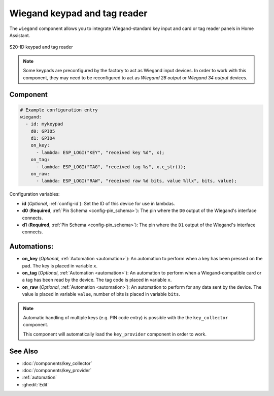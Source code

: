 Wiegand keypad and tag reader
=============================

.. seo::
    :description: Wiegand-standard key input and card/tag reader panel
    :image: wiegand.jpg

The ``wiegand`` component allows you to integrate Wiegand-standard key 
input and card or tag reader panels in Home Assistant.

.. figure:: 
    ../images/wiegand.jpg
    :align: center
    
    S20-ID keypad and tag reader


.. note::

    Some keypads are preconfigured by the factory to act as Wiegand input 
    devices. In order to work with this component, they may need to 
    be reconfigured to act as *Wiegand 26 output* or *Wiegand 34 output* 
    devices.


Component
---------

.. code-block:: yaml

    # Example configuration entry
    wiegand:
      - id: mykeypad
        d0: GPIO5
        d1: GPIO4
        on_key:
          - lambda: ESP_LOGI("KEY", "received key %d", x);
        on_tag:
          - lambda: ESP_LOGI("TAG", "received tag %s", x.c_str());
        on_raw:
          - lambda: ESP_LOGI("RAW", "received raw %d bits, value %llx", bits, value);



Configuration variables:

- **id** (*Optional*, :ref:`config-id`): Set the ID of this device for use in lambdas.
- **d0** (**Required**, :ref:`Pin Schema <config-pin_schema>`): The pin where the ``D0`` output 
  of the Wiegand's interface connects.
- **d1** (**Required**, :ref:`Pin Schema <config-pin_schema>`): The pin where the ``D1`` output 
  of the Wiegand's interface connects.


Automations:
------------

- **on_key** (*Optional*, :ref:`Automation <automation>`): An automation to perform 
  when a key has been pressed on the pad. The key is placed in variable ``x``.
- **on_tag** (*Optional*, :ref:`Automation <automation>`): An automation to perform 
  when a Wiegand-compatible card or a tag has been read by the device. The tag code is 
  placed in variable ``x``.
- **on_raw** (*Optional*, :ref:`Automation <automation>`): An automation to perform 
  for any data sent by the device. The value is placed in variable ``value``, number of
  bits is placed in variable ``bits``.


.. note::

    Automatic handling of multiple keys (e.g. PIN code entry) is possible with the 
    the ``key_collector`` component.
    
    This component will automatically load the ``key_provider`` component 
    in order to work.


See Also
--------

- :doc:`/components/key_collector`
- :doc:`/components/key_provider`
- :ref:`automation`
- :ghedit:`Edit`
